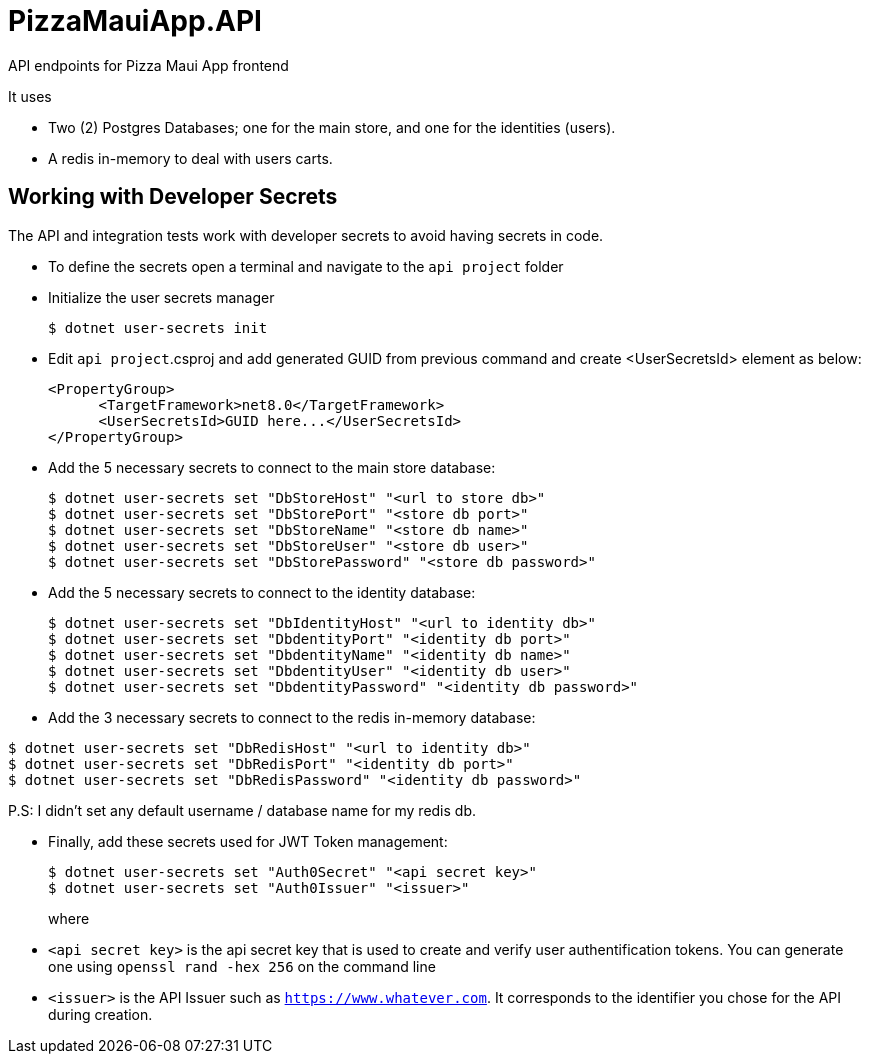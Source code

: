# PizzaMauiApp.API

API endpoints for Pizza Maui App frontend

It uses

* Two (2) Postgres Databases; one for the main store, and one for the identities (users).

* A redis in-memory to deal with users carts.

== Working with Developer Secrets

The API and integration tests work with developer secrets to avoid having secrets in code. 

* To define the secrets open a terminal and navigate to the `api project` folder
* Initialize the user secrets manager
+
[source]
--
$ dotnet user-secrets init
--

* Edit `api project`.csproj and add generated GUID from previous command and create <UserSecretsId> element as below:
+
[source]
--
<PropertyGroup>
      <TargetFramework>net8.0</TargetFramework>
      <UserSecretsId>GUID here...</UserSecretsId>
</PropertyGroup>
--

* Add the 5 necessary secrets to connect to the main store database:
+
[source]
--
$ dotnet user-secrets set "DbStoreHost" "<url to store db>"
$ dotnet user-secrets set "DbStorePort" "<store db port>"
$ dotnet user-secrets set "DbStoreName" "<store db name>"
$ dotnet user-secrets set "DbStoreUser" "<store db user>"
$ dotnet user-secrets set "DbStorePassword" "<store db password>"
--

* Add the 5 necessary secrets to connect to the identity database:
+
[source]
--
$ dotnet user-secrets set "DbIdentityHost" "<url to identity db>"
$ dotnet user-secrets set "DbdentityPort" "<identity db port>"
$ dotnet user-secrets set "DbdentityName" "<identity db name>"
$ dotnet user-secrets set "DbdentityUser" "<identity db user>"
$ dotnet user-secrets set "DbdentityPassword" "<identity db password>"
--

* Add the 3 necessary secrets to connect to the redis in-memory database:

[source]
--
$ dotnet user-secrets set "DbRedisHost" "<url to identity db>"
$ dotnet user-secrets set "DbRedisPort" "<identity db port>"
$ dotnet user-secrets set "DbRedisPassword" "<identity db password>"
--

P.S: I didn't set any default username / database name for my redis db.

* Finally, add these secrets used for JWT Token management:
+
[source]
--
$ dotnet user-secrets set "Auth0Secret" "<api secret key>"
$ dotnet user-secrets set "Auth0Issuer" "<issuer>"
--
+
where 

* `<api secret key>` is the api secret key that is used to create and verify user authentification tokens. You can generate one using `openssl rand -hex 256` on the command line 
* `<issuer>` is the API Issuer such as `https://www.whatever.com`. It corresponds to the identifier you chose for the API during creation.
